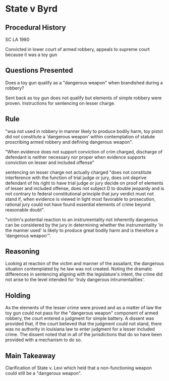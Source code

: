 * State v Byrd

** Procedural History
SC LA 1980

Convicted in lower court of armed robbery, appeals to supreme court because it was a toy gun

** Questions Presented

Does a toy gun qualify as a "dangerous weapon" when brandished during a robbery?

Sent back as toy gun does not qualify but elements of simple robbery were proven. Instructions for sentencing on lesser charge.


** Rule

"wsa not used in robbery in manner likely to produce bodily harm, toy pistol did not constitute a 'dangerous weapon' within contemplation of statute proscribing armed robbery and defining dangerous weapon".

"When evidence does not support conviction of crim charged, discharge of defendant is neither necessary nor proper when evidence supports conviction on lesser and included offense"

sentencing on lesser charge not actually charged "does not constitute interference with the function of trial judge or jury, does ont deprive defendant of his right to have trial judge or jury decide on proof of elements of lesser and included offense, does not subject D to double jeopardy and is not contrary to federal constitutional principle that jury verdict must not stand if, when evidence is viewed in light most favorable to prosecution, rational jury could not have found essential elements of crime beyond reasonable doubt".

"victim's potential reaction to an instrumentality not inherently dangerous can be considered by the jury in determining whether the instrumentality 'in the manner used' is likely to produce great bodily harm and is therefore a 'dangerous weapon'".

** Reasoning

Looking at reaction of the victim and manner of the assailant, the dangerous situation contemplated by he law was not created. Noting the dramatic differences in sentencing aligning with the legislature's intent, the crime did not arise to the level intended for 'truly dangerous intrumentalities'.

** Holding

As the elements of the lesser crime were proved and as a matter of law the toy gun could not pass for the "dangerous weapon" component of armed robbery, the court entered a judgment for simple battery. A dissent was provided that, if the court believed that the judgment could not stand, there was no authority in louisiana law to enter judgment for a lesser included crime. The dissent noted that in all of the jurisdictions that do so have been provided with a mechanism to do so.

** Main Takeaway

Clarification of State v. Levi which held that a non-functioning weapon could still be a "dangerous weapon".
